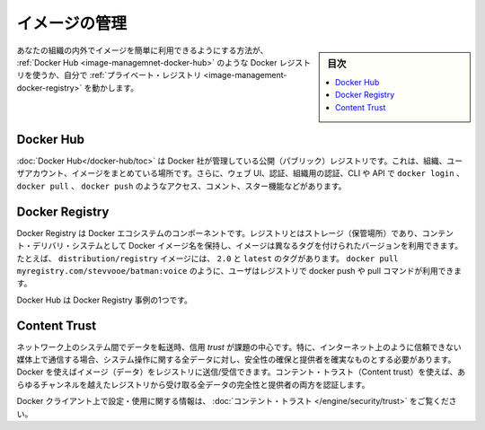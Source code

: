 .. -*- coding: utf-8 -*-
.. URL: https://docs.docker.com/develop/develop-images/image_management/
   doc version: 19.03
      https://github.com/docker/docker.github.io/blob/master/develop/develop-images/multistage-build.md
.. check date: 2020/06/21
.. Commits on Mar 17, 2020 14bbe621e55e9360019f6b3e25be4a25e3f79688
.. -----------------------------------------------------------------------------

.. Manage images

.. _manage-images:

=======================================
イメージの管理
=======================================

.. sidebar:: 目次

   .. contents:: 
       :depth: 3
       :local:

.. The easiest way to make your images available for use by others inside or outside your organization is to use a Docker registry, such as Docker Hub, or by running your own private registry.

あなたの組織の内外でイメージを簡単に利用できるようにする方法が、 :ref:`Docker Hub <image-managemnet-docker-hub>`  のような Docker レジストリを使うか、自分で :ref:`プライベート・レジストリ <image-management-docker-registry>` を動かします。

.. Docker Hub

.. _image-management-docker-hub:

Docker Hub
====================

.. Docker Hub is a public registry managed by Docker, Inc. It centralizes information about organizations, user accounts, and images. It includes a web UI, authentication and authorization using organizations, CLI and API access using commands such as docker login, docker pull, and docker push, comments, stars, search, and more.

:doc:`Docker Hub</docker-hub/toc>` は Docker 社が管理している公開（パブリック）レジストリです。これは、組織、ユーザアカウント、イメージをまとめている場所です。さらに、ウェブ UI、認証、組織用の認証、CLI や API で ``docker login`` 、 ``docker pull`` 、 ``docker push`` のようなアクセス、コメント、スター機能などがあります。

.. Docker Registry

.. _image-management-docker-registry:

Docker Registry
====================

.. The Docker Registry is a component of Docker’s ecosystem. A registry is a storage and content delivery system, holding named Docker images, available in different tagged versions. For example, the image distribution/registry, with tags 2.0 and latest. Users interact with a registry by using docker push and pull commands such as docker pull myregistry.com/stevvooe/batman:voice.

Docker Registry は Docker エコシステムのコンポーネントです。レジストリとはストレージ（保管場所）であり、コンテント・デリバリ・システムとして Docker イメージ名を保持し、イメージは異なるタグを付けられたバージョンを利用できます。たとえば、 ``distribution/registry`` イメージには、 ``2.0`` と ``latest`` のタグがあります。 ``docker pull myregistry.com/stevvooe/batman:voice`` のように、ユーザはレジストリで docker push や pull コマンドが利用できます。

.. Docker Hub is an instance of a Docker Registry.

Docker Hub は Docker Registry 事例の1つです。

.. Content Trust

Content Trust
====================

.. When transferring data among networked systems, trust is a central concern. In particular, when communicating over an untrusted medium such as the internet, it is critical to ensure the integrity and publisher of all of the data a system operates on. You use Docker to push and pull images (data) to a registry. Content trust gives you the ability to both verify the integrity and the publisher of all the data received from a registry over any channel.

ネットワーク上のシステム間でデータを転送時、信用 `trust` が課題の中心です。特に、インターネット上のように信頼できない媒体上で通信する場合、システム操作に関する全データに対し、安全性の確保と提供者を確実なものとする必要があります。 Docker を使えばイメージ（データ）をレジストリに送信/受信できます。コンテント・トラスト（Content trust）を使えば、あらゆるチャンネルを越えたレジストリから受け取る全データの完全性と提供者の両方を認証します。

.. See Content trust for information about configuring and using this feature on Docker clients.

Docker クライアント上で設定・使用に関する情報は、 :doc:`コンテント・トラスト </engine/security/trust>` をご覧ください。

.. seealso:: 

   Manage images
      https://docs.docker.com/develop/develop-images/image_management/

